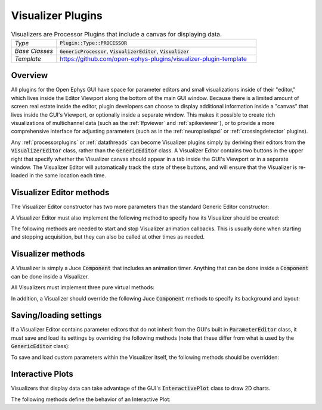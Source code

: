.. _visualizerplugins:

.. default-domain:: cpp

Visualizer Plugins
=====================

.. csv-table:: Visualizers are Processor Plugins that include a canvas for displaying data.
   :widths: 18, 80

   "*Type*", ":code:`Plugin::Type::PROCESSOR`"
   "*Base Classes*", ":code:`GenericProcessor`, :code:`VisualizerEditor`, :code:`Visualizer`"
   "*Template*", "https://github.com/open-ephys-plugins/visualizer-plugin-template"

Overview
#####################

All plugins for the Open Ephys GUI have space for parameter editors and small visualizations inside of their "editor," which lives inside the Editor Viewport along the bottom of the main GUI window. Because there is a limited amount of screen real estate inside the editor, plugin developers can choose to display additional information inside a "canvas" that lives inside the GUI's Viewport, or optionally inside a separate window. This makes it possible to create rich visualizations of multichannel data (such as the :ref:`lfpviewer` and :ref:`spikeviewer`), or to provide a more comprehensive interface for adjusting parameters (such as in the :ref:`neuropixelspxi` or :ref:`crossingdetector` plugins).

Any :ref:`processorplugins` or :ref:`datathreads` can become Visualizer plugins simply by deriving their editors from the :code:`VisualizerEditor` class, rather than the :code:`GenericEditor` class. A Visualizer Editor contains two buttons in the upper right that specify whether the Visualizer canvas should appear in a tab inside the GUI's Viewport or in a separate window. The Visualizer Editor will automatically track the state of these buttons, and will ensure that the Visualizer is re-loaded in the same location each time.

Visualizer Editor methods
#########################

The Visualizer Editor constructor has two more parameters than the standard Generic Editor constructor:

.. function:: VisualizerEditor(GenericProcessor* processor, String tabText, int desiredWidth)

   Constructor for a Visualizer Editor.

   :param processor: Pointer to the :code:`GenericProcessor` associated with this editor.
   :param tabText: The text that will appear in the Visualizer tab within the GUI's Viewport (or the title of the Visualizer window).
   :param desiredWidth: The width (in pixels) of this editor. If the editor needs to adjust its size at a later time, it simply needs to change the value of its :code:`desiredWidth` member.

A Visualizer Editor must also implement the following method to specify how its Visualizer should be created:

.. function:: Visualizer* createNewCanvas()

   :returns: A pointer to a :code:`Visualizer` object.


The following methods are needed to start and stop Visualizer animation callbacks. This is usually done when starting and stopping acquisition, but they can also be called at other times as needed.

.. function:: void enable()

   Calls Visualizer's :code:`beginAnimation()` method, which starts the animation timer.

.. function:: void disable()

   Calls Visualizer's :code:`endAnimation()` method, which stops the animation timer.


Visualizer methods
#########################

A Visualizer is simply a Juce :code:`Component` that includes an animation timer. Anything that can be done inside a :code:`Component` can be done inside a Visualizer.

All Visualizers must implement three pure virtual methods:

.. function:: void refresh()

   Called on each animation cycle; the Visualizer should make sure all the relevant components are re-drawn inside this method. This is used iinstead of Juce's :code:`repaint()` to avoid re-painting sub-components that don't need to be updated. To modify the animation refresh rate, a Visualizer should change the value of its :code:`refreshRate` member.


.. function:: void refreshState()

   Called once when the Visualizer's tab becomes visible.


.. function:: void update()

   Called when the signal chain is modified, to allow the Visualizer to update its internal settings. Note that Visualizer settings will not be propagated to downstream plugins.


In addition, a Visualizer should override the following Juce :code:`Component` methods to specify its background and layout:

.. function:: void paint(Graphics& g)

   Draws the Visualizer background.

.. function:: void resized()

   Updates boundaries of sub-components whenever the size of the Visualizer is changed.


Saving/loading settings
########################

If a Visualizer Editor contains parameter editors that do not inherit from the GUI's built in :code:`ParameterEditor` class, it must save and load its settings by overriding the following methods (note that these differ from what is used by the :code:`GenericEditor` class):

.. function:: void saveVisualizerEditorParameters(XmlElement* xml)

   Saves any custom parameters within a Visualizer Editor. Parameters should be added as attributes of the :code:`XmlElement` that's passed into this method.


.. function:: void loadVisualizerEditorParameters(XmlElement* xml)

   Loads any custom parameters within a Visualizer Editor. Parameters are stored as attributes of the :code:`XmlElement` that's passed into this method.

To save and load custom parameters within the Visualizer itself, the following methods should be overridden:

.. function:: void Visualizer::saveCustomParametersToXml(XmlElement* xml)

   Saves any custom parameters within a Visualizer. Parameters should be added as attributes of the :code:`XmlElement` that's passed into this method.


.. function:: void Visualizer::loadCustomParametersFromXml(XmlElement* xml)

   Loads any custom parameters within a Visualizer. Parameters are stored as attributes of the :code:`XmlElement` that's passed into this method.


Interactive Plots
########################

Visualizers that display data can take advantage of the GUI's :code:`InteractivePlot` class to draw 2D charts.

The following methods define the behavior of an Interactive Plot:

.. function:: void plot(std::vector<float> x, std::vector<float> y, Colour c = Colours::white, float width = 1.0f, float opacity = 1.0f, PlotType type = PlotType::LINE)

   Adds a plot element based on a vector of X and Y values.

   :param x: A vector of locations along the X-axis.
   :param y: A vector of locations along the Y-axis.
   :param c: The color of the plot element.
   :param width: The width of the line (in the case of a line plot), the width of the dots (in the case of a scatter plot), or the width of the bars (in the case of a bar plot).
   :param opacity: The opacity of the plot element.
   :param type: The type of plot element to draw (options are :code:`LINE`, :code:`SCATTER`, :code:`BAR`, and :code:`FILLED`)


.. function:: void clear()

   Clears all elements from the plot.


.. function:: void show()

   Draws all elements that have been added since the plot was cleared.


.. function:: void title(String t)

   Adds a title to the plot.

   :param t: The title text.


.. function:: void xlabel(String label)

   Sets the x-axis label.

   :param label: The x-axis label text.
	

.. function:: void ylabel(String label)

   :param label: The y-axis label text.


.. function:: void setInteractive(InteractivePlotMode mode)

   Set whether the plot can be panned and zoomed.

   :param mode: Can be either :code:`ON` or :code:`OFF`


.. function:: void showXAxis(bool state)

   Sets whether x-axis is visible.

   :param state: :code:`true` if the x-axis should be drawn.


.. function:: void showYAxis(bool state)

   Sets whether y-axis is visible.

   :param state: :code:`true` if the y-axis should be drawn.


.. function:: void showGrid(bool state)

   Sets whether plot grid is visible.

   :param state: :code:`true` if the grid should be drawn.


.. function:: void setBackgroundColour(Colour c)

   Sets the background colour of the plot.

   :param c: The background colour.


.. function:: void setGridColour(Colour c)

   Sets the colour of the plot grid.

   :param c: The grid colour.


.. function:: void setAxisColour(Colour c)

   Sets the colour of the axes. 

   :param c: The axis colour.


.. function:: void setRange(XYRange& range)

   Sets the range of both axes.

   :param range: An :code:`XYRange` object consisting of four values (x-min, x-max, y-min, and y-max).


.. function:: void getRange(XYRange& range)

   Copies the current range values.

   :param range: An :code:`XYRange` object consisting of four values (x-min, x-max, y-min, and y-max).

